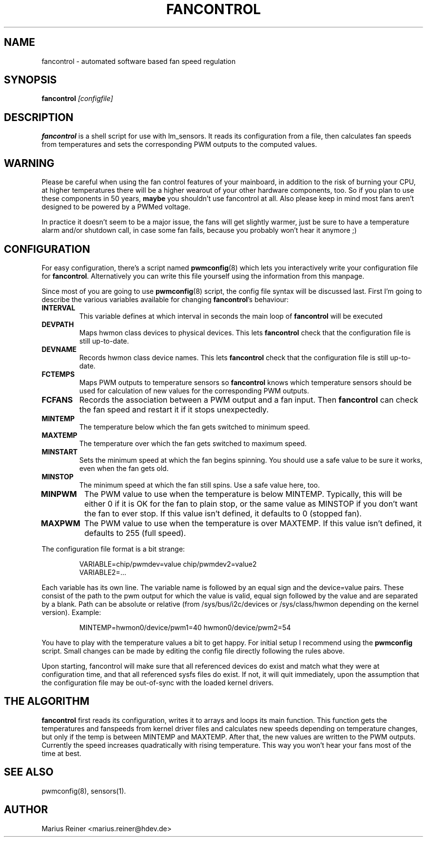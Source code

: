 .TH FANCONTROL 8 "September 2009" "lm-sensors 3"
.SH NAME
fancontrol \- automated software based fan speed regulation

.SH SYNOPSIS
.B fancontrol
.I [configfile]

.SH DESCRIPTION
\fBfancontrol\fP is a shell script for use with lm_sensors. It reads its
configuration from a file, then calculates fan speeds from temperatures and
sets the corresponding PWM outputs to the computed values.

.SH WARNING
Please be careful when using the fan control features of your mainboard, in
addition to the risk of burning your CPU, at higher temperatures there will be
a higher wearout of your other hardware components, too. So if you plan to use
these components in 50 years, \fBmaybe\fP you shouldn't use fancontrol
at all.  Also please keep in mind most fans aren't designed to be
powered by a PWMed voltage.

In practice it doesn't seem to be a major issue, the fans will get slightly
warmer, just be sure to have a temperature alarm and/or shutdown call, in case
some fan fails, because you probably won't hear it anymore ;)

.SH CONFIGURATION
For easy configuration, there's a script
named \fBpwmconfig\fP(8) which lets you interactively write your
configuration file for \fBfancontrol\fP. Alternatively you can write this
file yourself using the information from this manpage.

Since most of you are going to use \fBpwmconfig\fP(8) script, the config
file syntax will be discussed last. First I'm going to describe the various
variables available for changing \fBfancontrol\fP's behaviour:

.TP
.B INTERVAL
This variable defines at which interval in seconds the main loop of
\fBfancontrol\fP will be executed
.TP
.B DEVPATH
Maps hwmon class devices to physical devices. This lets \fBfancontrol\fP
check that the configuration file is still up-to-date.
.TP
.B DEVNAME
Records hwmon class device names. This lets \fBfancontrol\fP check that
the configuration file is still up-to-date.
.TP
.B FCTEMPS
Maps PWM outputs to temperature sensors so \fBfancontrol\fP knows which
temperature sensors should be used for calculation of new values for
the corresponding PWM outputs.
.TP
.B FCFANS
Records the association between a PWM output and a fan input.
Then \fBfancontrol\fP can check the fan speed and restart it if it
stops unexpectedly.
.TP
.B MINTEMP
The temperature below which the fan gets switched to minimum speed.
.TP
.B MAXTEMP
The temperature over which the fan gets switched to maximum speed.
.TP
.B MINSTART
Sets the minimum speed at which the fan begins spinning. You should
use a safe value to be sure it works, even when the fan gets old.
.TP
.B MINSTOP
The minimum speed at which the fan still spins. Use a safe value here,
too.
.TP
.B MINPWM
The PWM value to use when the temperature is below MINTEMP.
Typically, this will be either 0 if it is OK for the fan to plain
stop, or the same value as MINSTOP if you don't want the fan to
ever stop.
If this value isn't defined, it defaults to 0 (stopped fan).
.TP
.B MAXPWM
The PWM value to use when the temperature is over MAXTEMP.
If this value isn't defined, it defaults to 255 (full speed).
.PP
The configuration file format is a bit strange:
.IP
.nf
VARIABLE=chip/pwmdev=value chip/pwmdev2=value2
VARIABLE2=...
.fi
.PP
Each variable has its own line. The variable name is followed by an equal sign
and the device=value pairs. These consist of the path to the pwm output for
which the value is valid, equal sign followed by the value and are separated
by a blank. Path can be absolute or relative (from /sys/bus/i2c/devices or
/sys/class/hwmon depending on the kernel version). Example:
.IP
MINTEMP=hwmon0/device/pwm1=40 hwmon0/device/pwm2=54
.PP
You have to play with the temperature values a bit to get happy. For initial
setup I recommend using the \fBpwmconfig\fP script. Small changes can be made by
editing the config file directly following the rules above.

Upon starting, fancontrol will make sure that all referenced devices
do exist and match what they were at configuration time, and that all
referenced sysfs files do exist. If not, it will quit immediately, upon
the assumption that the configuration file may be out-of-sync with the
loaded kernel drivers.

.SH THE ALGORITHM

\fBfancontrol\fP first reads its configuration, writes it to arrays and loops its
main function.  This function gets the temperatures and fanspeeds from
kernel driver files and calculates new speeds depending on temperature
changes, but only if the temp is between MINTEMP and MAXTEMP. After that, the
new values are written to the PWM outputs. Currently the speed increases
quadratically with rising temperature. This way you won't hear your fans most
of the time at best.

.SH SEE ALSO
pwmconfig(8), sensors(1).

.SH AUTHOR
.PP
Marius Reiner <marius.reiner@hdev.de>
